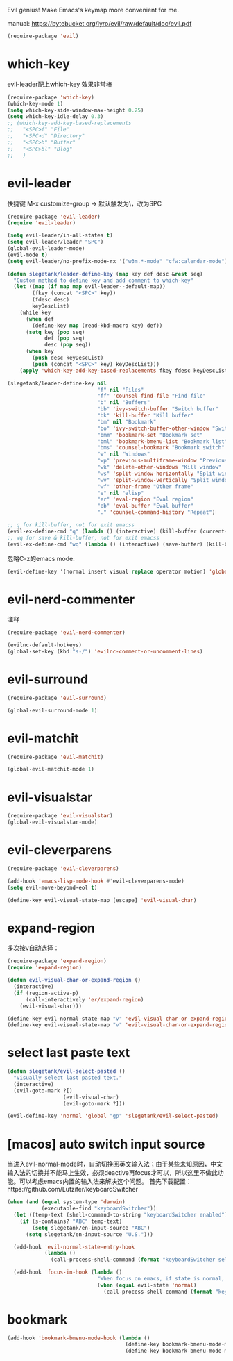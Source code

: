 Evil genius!
Make Emacs's keymap more convenient for me.

manual: https://bytebucket.org/lyro/evil/raw/default/doc/evil.pdf

#+BEGIN_SRC emacs-lisp
  (require-package 'evil)
#+END_SRC
* which-key
evil-leader配上which-key 效果非常棒
#+BEGIN_SRC emacs-lisp
  (require-package 'which-key)
  (which-key-mode 1)
  (setq which-key-side-window-max-height 0.25)
  (setq which-key-idle-delay 0.3)
  ;; (which-key-add-key-based-replacements
  ;;   "<SPC>f" "File"
  ;;   "<SPC>d" "Directory"
  ;;   "<SPC>b" "Buffer"
  ;;   "<SPC>bl" "Blog"
  ;;   )

#+END_SRC
* evil-leader
快捷键
M-x customize-group -> 默认触发为\，改为SPC
#+BEGIN_SRC emacs-lisp
  (require-package 'evil-leader)
  (require 'evil-leader)

  (setq evil-leader/in-all-states t)
  (setq evil-leader/leader "SPC")
  (global-evil-leader-mode)
  (evil-mode t)
  (setq evil-leader/no-prefix-mode-rx '("w3m.*-mode" "cfw:calendar-mode")) ; w3m mode needs this too!

  (defun slegetank/leader-define-key (map key def desc &rest seq)
    "Custom method to define key and add comment to which-key"
    (let ((map (if map map evil-leader--default-map))
          (fkey (concat "<SPC>" key))
          (fdesc desc)
          keyDescList)
      (while key
        (when def
          (define-key map (read-kbd-macro key) def))
        (setq key (pop seq)
              def (pop seq)
              desc (pop seq))
        (when key
          (push desc keyDescList)
          (push (concat "<SPC>" key) keyDescList)))
      (apply 'which-key-add-key-based-replacements fkey fdesc keyDescList)))

  (slegetank/leader-define-key nil
                               "f" nil "Files"
                               "ff" 'counsel-find-file "Find file"
                               "b" nil "Buffers"
                               "bb" 'ivy-switch-buffer "Switch buffer"
                               "bk" 'kill-buffer "Kill buffer"
                               "bm" nil "Bookmark"
                               "bo" 'ivy-switch-buffer-other-window "Switch buffer in other window"
                               "bmm" 'bookmark-set "Bookmark set"
                               "bml" 'bookmark-bmenu-list "Bookmark list"
                               "bms" 'counsel-bookmark "Bookmark switch"
                               "w" nil "Windows"
                               "wp" 'previous-multiframe-window "Previous window"
                               "wk" 'delete-other-windows "Kill window"
                               "ws" 'split-window-horizontally "Split window horizontally"
                               "wv" 'split-window-vertically "Split window vertically"
                               "wf" 'other-frame "Other frame"
                               "e" nil "elisp"
                               "er" 'eval-region "Eval region"
                               "eb" 'eval-buffer "Eval buffer"
                               "." 'counsel-command-history "Repeat")

  ;; q for kill-buffer, not for exit emacss
  (evil-ex-define-cmd "q" (lambda () (interactive) (kill-buffer (current-buffer))))
  ;; wq for save & kill-buffer, not for exit emacss
  (evil-ex-define-cmd "wq" (lambda () (interactive) (save-buffer) (kill-buffer (current-buffer))))
#+END_SRC

忽略C-z的emacs mode:
#+BEGIN_SRC emacs-lisp
  (evil-define-key '(normal insert visual replace operator motion) 'global (kbd "C-z") 'undo-tree-undo)
#+END_SRC

* evil-nerd-commenter
注释
#+BEGIN_SRC emacs-lisp
  (require-package 'evil-nerd-commenter)

  (evilnc-default-hotkeys)
  (global-set-key (kbd "s-/") 'evilnc-comment-or-uncomment-lines)
#+END_SRC

* evil-surround
#+BEGIN_SRC emacs-lisp
  (require-package 'evil-surround)

  (global-evil-surround-mode 1)
#+END_SRC

* evil-matchit
#+BEGIN_SRC emacs-lisp
  (require-package 'evil-matchit)

  (global-evil-matchit-mode 1)
#+END_SRC

* evil-visualstar
#+BEGIN_SRC emacs-lisp
  (require-package 'evil-visualstar)
  (global-evil-visualstar-mode)
#+END_SRC

* evil-cleverparens
#+BEGIN_SRC emacs-lisp
  (require-package 'evil-cleverparens)

  (add-hook 'emacs-lisp-mode-hook #'evil-cleverparens-mode)
  (setq evil-move-beyond-eol t)

  (define-key evil-visual-state-map [escape] 'evil-visual-char)
#+END_SRC

* expand-region
多次按v自动选择：
#+BEGIN_SRC emacs-lisp
  (require-package 'expand-region)
  (require 'expand-region)

  (defun evil-visual-char-or-expand-region ()
    (interactive)
    (if (region-active-p)
        (call-interactively 'er/expand-region)
      (evil-visual-char)))

  (define-key evil-normal-state-map "v" 'evil-visual-char-or-expand-region)
  (define-key evil-visual-state-map "v" 'evil-visual-char-or-expand-region)
#+END_SRC

* select last paste text
#+BEGIN_SRC emacs-lisp
  (defun slegetank/evil-select-pasted ()
    "Visually select last pasted text."
    (interactive)
    (evil-goto-mark ?[)
                    (evil-visual-char)
                    (evil-goto-mark ?]))

  (evil-define-key 'normal 'global "gp" 'slegetank/evil-select-pasted)
#+END_SRC
* [macos] auto switch input source
当进入evil-normal-mode时，自动切换回英文输入法；由于某些未知原因，中文输入法的切换并不能马上生效，必须deactive再focus才可以，所以这里不做此功能。可以考虑emacs内置的输入法来解决这个问题。
首先下载配置：https://github.com/Lutzifer/keyboardSwitcher
#+BEGIN_SRC emacs-lisp
  (when (and (equal system-type 'darwin)
             (executable-find "keyboardSwitcher"))
    (let ((temp-text (shell-command-to-string "keyboardSwitcher enabled")))
      (if (s-contains? "ABC" temp-text)
          (setq slegetank/en-input-source "ABC")
        (setq slegetank/en-input-source "U.S.")))

    (add-hook 'evil-normal-state-entry-hook
              (lambda ()
                (call-process-shell-command (format "keyboardSwitcher select %s" slegetank/en-input-source) nil 0)))

    (add-hook 'focus-in-hook (lambda ()
                               "When focus on emacs, if state is normal, change input method to english"
                               (when (equal evil-state 'normal)
                                 (call-process-shell-command (format "keyboardSwitcher select %s" slegetank/en-input-source) nil 0)))))
#+END_SRC
* bookmark
#+BEGIN_SRC emacs-lisp
  (add-hook 'bookmark-bmenu-mode-hook (lambda ()
                                        (define-key bookmark-bmenu-mode-map (kbd "j") 'next-line)
                                        (define-key bookmark-bmenu-mode-map (kbd "k") 'previous-line)))
#+END_SRC
